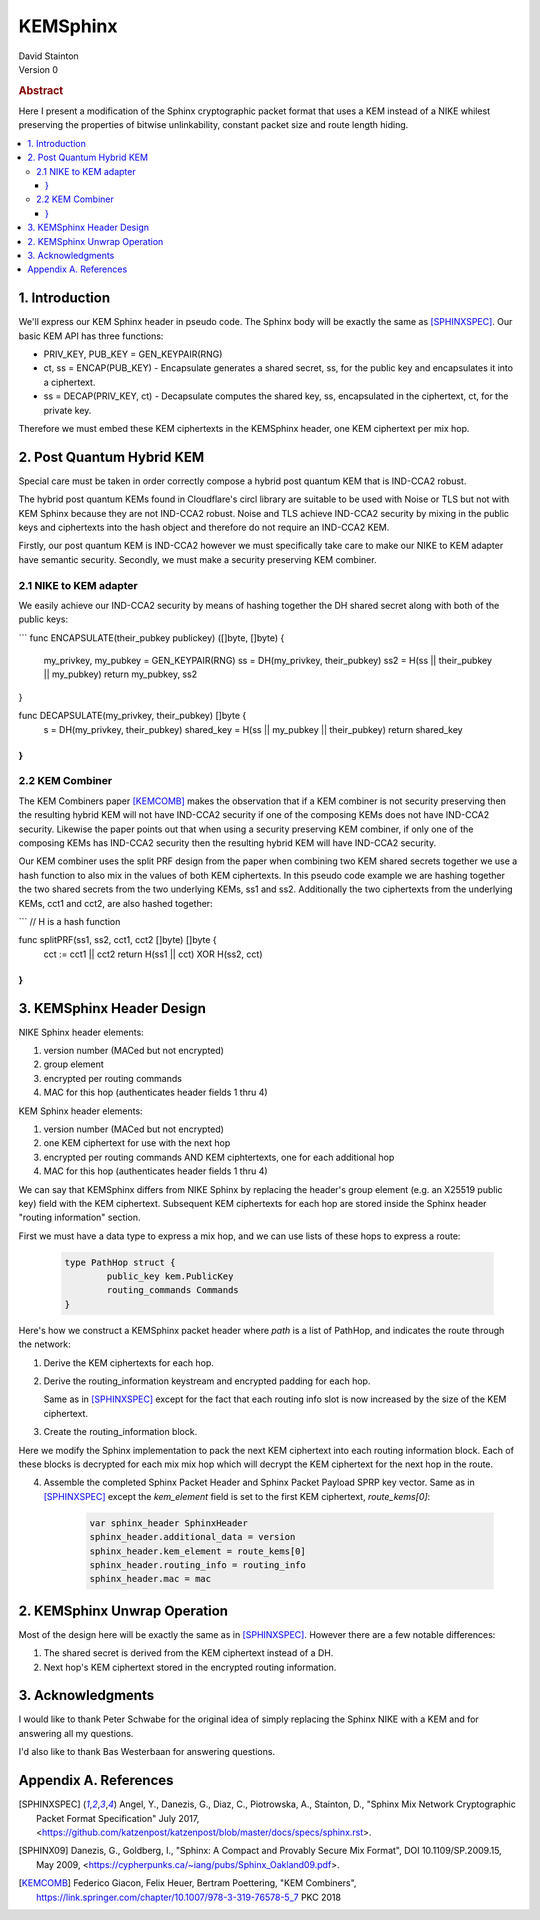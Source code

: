 KEMSphinx
*********

| David Stainton

| Version 0

.. rubric:: Abstract

Here I present a modification of the Sphinx cryptographic packet
format that uses a KEM instead of a NIKE whilest preserving the
properties of bitwise unlinkability, constant packet size and
route length hiding.

.. contents:: :local:

1. Introduction
===============

We'll express our KEM Sphinx header in pseudo code. The Sphinx body
will be exactly the same as [SPHINXSPEC]_. Our basic KEM API
has three functions:

* PRIV_KEY, PUB_KEY = GEN_KEYPAIR(RNG)

* ct, ss = ENCAP(PUB_KEY) - Encapsulate generates a shared
  secret, ss, for the public key and encapsulates it into a ciphertext.

* ss = DECAP(PRIV_KEY, ct) - Decapsulate computes the shared key, ss,
  encapsulated in the ciphertext, ct, for the private key.

Therefore we must embed these KEM ciphertexts in the KEMSphinx header,
one KEM ciphertext per mix hop.

2. Post Quantum Hybrid KEM
==========================

Special care must be taken in order correctly compose a hybrid post
quantum KEM that is IND-CCA2 robust.

The hybrid post quantum KEMs found in Cloudflare's circl library are
suitable to be used with Noise or TLS but not with KEM Sphinx because
they are not IND-CCA2 robust. Noise and TLS achieve IND-CCA2 security
by mixing in the public keys and ciphertexts into the hash object and
therefore do not require an IND-CCA2 KEM.

Firstly, our post quantum KEM is IND-CCA2 however we must specifically take care
to make our NIKE to KEM adapter have semantic security. Secondly, we must make a
security preserving KEM combiner.

2.1 NIKE to KEM adapter
-----------------------

We easily achieve our IND-CCA2 security by means of hashing
together the DH shared secret along with both of the public keys:

```
func ENCAPSULATE(their_pubkey publickey) ([]byte, []byte) {
        my_privkey, my_pubkey = GEN_KEYPAIR(RNG)
        ss = DH(my_privkey, their_pubkey)
        ss2 = H(ss || their_pubkey || my_pubkey)
	return my_pubkey, ss2
}

func DECAPSULATE(my_privkey, their_pubkey) []byte {
        s = DH(my_privkey, their_pubkey)
	shared_key = H(ss || my_pubkey || their_pubkey)
	return shared_key
}
```


2.2 KEM Combiner
----------------

The KEM Combiners paper [KEMCOMB]_ makes the observation that if a KEM combiner
is not security preserving then the resulting hybrid KEM will not have
IND-CCA2 security if one of the composing KEMs does not have IND-CCA2
security. Likewise the paper points out that when using a security
preserving KEM combiner, if only one of the composing KEMs has
IND-CCA2 security then the resulting hybrid KEM will have IND-CCA2
security.

Our KEM combiner uses the split PRF design from the paper when combining
two KEM shared secrets together we use a hash function to also mix
in the values of both KEM ciphertexts. In this pseudo code
example we are hashing together the two shared secrets
from the two underlying KEMs, ss1 and ss2. Additionally
the two ciphertexts from the underlying KEMs, cct1 and cct2,
are also hashed together:

```
// H is a hash function

func splitPRF(ss1, ss2, cct1, cct2 []byte) []byte {
    cct := cct1 || cct2
    return H(ss1 || cct) XOR H(ss2, cct)
}
```


3. KEMSphinx Header Design
==========================

NIKE Sphinx header elements:

1. version number (MACed but not encrypted)
2. group element
3. encrypted per routing commands
4. MAC for this hop (authenticates header fields 1 thru 4)

KEM Sphinx header elements:

1. version number (MACed but not encrypted)
2. one KEM ciphertext for use with the next hop
3. encrypted per routing commands AND KEM ciphtertexts, one for each additional hop
4. MAC for this hop (authenticates header fields 1 thru 4)

We can say that KEMSphinx differs from NIKE Sphinx by replacing the
header's group element (e.g. an X25519 public key) field with the KEM ciphertext.
Subsequent KEM ciphertexts for each hop are stored inside the Sphinx header
"routing information" section.

First we must have a data type to express a mix hop, and we can use
lists of these hops to express a route:

   .. code::

      type PathHop struct {
              public_key kem.PublicKey
	      routing_commands Commands
      }


Here's how we construct a KEMSphinx packet header where `path`
is a list of PathHop, and indicates the route through the network:


1. Derive the KEM ciphertexts for each hop.

   .. code::
      route_keys = []
      route_kems = []
      for i := 0; i < num_hops; i++ {
              kem_ct, ss := ENCAP(path[i].public_key)
	      route_kems += kem_ct
	      route_keys += ss
      }
      
2. Derive the routing_information keystream and encrypted
   padding for each hop.

   Same as in [SPHINXSPEC]_ except for the fact that each
   routing info slot is now increased by the size of the KEM ciphertext.

3. Create the routing_information block.

Here we modify the Sphinx implementation to pack the next KEM
ciphertext into each routing information block. Each of these
blocks is decrypted for each mix mix hop which will decrypt
the KEM ciphertext for the next hop in the route.

4. Assemble the completed Sphinx Packet Header and Sphinx Packet
   Payload SPRP key vector. Same as in [SPHINXSPEC]_ except the
   `kem_element` field is set to the first KEM ciphertext, `route_kems[0]`:

    .. code::

       var sphinx_header SphinxHeader
       sphinx_header.additional_data = version
       sphinx_header.kem_element = route_kems[0]
       sphinx_header.routing_info = routing_info
       sphinx_header.mac = mac


2. KEMSphinx Unwrap Operation
=============================

Most of the design here will be exactly the same as in [SPHINXSPEC]_.
However there are a few notable differences:

1. The shared secret is derived from the KEM ciphertext instead of a DH.
2. Next hop's KEM ciphertext stored in the encrypted routing information.


3. Acknowledgments
==================

I would like to thank Peter Schwabe for the original idea of simply
replacing the Sphinx NIKE with a KEM and for answering all my questions.

I'd also like to thank Bas Westerbaan for answering questions.


Appendix A. References
======================

.. [SPHINXSPEC] Angel, Y., Danezis, G., Diaz, C., Piotrowska, A., Stainton, D.,
                "Sphinx Mix Network Cryptographic Packet Format Specification"
                July 2017, <https://github.com/katzenpost/katzenpost/blob/master/docs/specs/sphinx.rst>.

.. [SPHINX09]  Danezis, G., Goldberg, I., "Sphinx: A Compact and
               Provably Secure Mix Format", DOI 10.1109/SP.2009.15,
               May 2009, <https://cypherpunks.ca/~iang/pubs/Sphinx_Oakland09.pdf>.

.. [KEMCOMB]   Federico Giacon, Felix Heuer, Bertram Poettering, "KEM Combiners",
	       https://link.springer.com/chapter/10.1007/978-3-319-76578-5_7
	       PKC 2018
